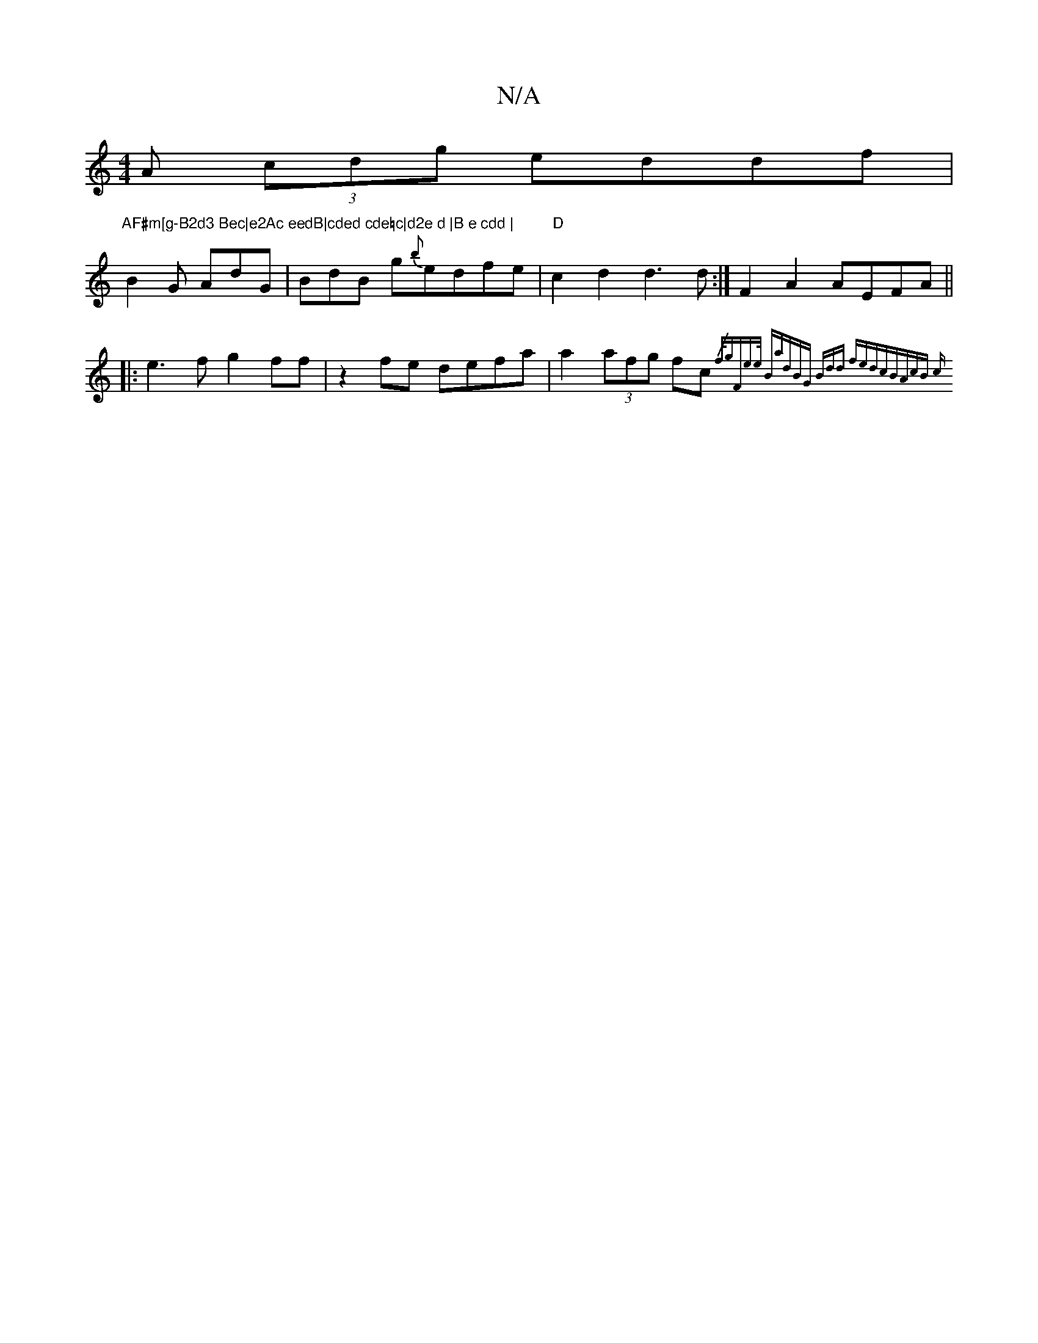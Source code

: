 X:1
T:N/A
M:4/4
R:N/A
K:Cmajor
A (3cdg eddf|
"AF#m[g-B2d3 Bec|e2Ac eedB|cded cde=c|d2e d |B e cdd |
B2G AdG|BdB g{b}edfe | "D"c2d2d3d :|F2A2 AEFA||
|: e3f g2 ff | z2 fe defa |a2 (3afg fc {/f/g)|"F"e>e "Bmaj7"dB"G" (3Bdd fedc|BAcB c